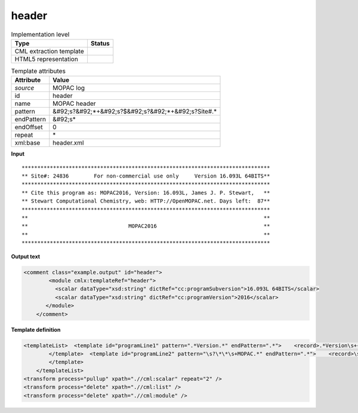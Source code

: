 .. _header-d3e37193:

header
======

.. table:: Implementation level

   +----------------------------------------------------------------------------------------------------------------------------+----------------------------------------------------------------------------------------------------------------------------+
   | Type                                                                                                                       | Status                                                                                                                     |
   +============================================================================================================================+============================================================================================================================+
   | CML extraction template                                                                                                    | |image1|                                                                                                                   |
   +----------------------------------------------------------------------------------------------------------------------------+----------------------------------------------------------------------------------------------------------------------------+
   | HTML5 representation                                                                                                       | |image2|                                                                                                                   |
   +----------------------------------------------------------------------------------------------------------------------------+----------------------------------------------------------------------------------------------------------------------------+

.. table:: Template attributes

   +----------------------------------------------------------------------------------------------------------------------------+----------------------------------------------------------------------------------------------------------------------------+
   | Attribute                                                                                                                  | Value                                                                                                                      |
   +============================================================================================================================+============================================================================================================================+
   | *source*                                                                                                                   | MOPAC log                                                                                                                  |
   +----------------------------------------------------------------------------------------------------------------------------+----------------------------------------------------------------------------------------------------------------------------+
   | id                                                                                                                         | header                                                                                                                     |
   +----------------------------------------------------------------------------------------------------------------------------+----------------------------------------------------------------------------------------------------------------------------+
   | name                                                                                                                       | MOPAC header                                                                                                               |
   +----------------------------------------------------------------------------------------------------------------------------+----------------------------------------------------------------------------------------------------------------------------+
   | pattern                                                                                                                    | &#92;s?&#92;*+&#92;s?$&#92;s?&#92;*+&#92;s?Site#.\*                                                                        |
   +----------------------------------------------------------------------------------------------------------------------------+----------------------------------------------------------------------------------------------------------------------------+
   | endPattern                                                                                                                 | &#92;s\*                                                                                                                   |
   +----------------------------------------------------------------------------------------------------------------------------+----------------------------------------------------------------------------------------------------------------------------+
   | endOffset                                                                                                                  | 0                                                                                                                          |
   +----------------------------------------------------------------------------------------------------------------------------+----------------------------------------------------------------------------------------------------------------------------+
   | repeat                                                                                                                     | \*                                                                                                                         |
   +----------------------------------------------------------------------------------------------------------------------------+----------------------------------------------------------------------------------------------------------------------------+
   | xml:base                                                                                                                   | header.xml                                                                                                                 |
   +----------------------------------------------------------------------------------------------------------------------------+----------------------------------------------------------------------------------------------------------------------------+

.. container:: formalpara-title

   **Input**

::

    *******************************************************************************
    ** Site#: 24836        For non-commercial use only     Version 16.093L 64BITS**
    *******************************************************************************
    ** Cite this program as: MOPAC2016, Version: 16.093L, James J. P. Stewart,   **
    ** Stewart Computational Chemistry, web: HTTP://OpenMOPAC.net. Days left:  87**
    *******************************************************************************
    **                                                                           **
    **                                MOPAC2016                                  **
    **                                                                           **
    *******************************************************************************

       

.. container:: formalpara-title

   **Output text**

.. code:: xml

   <comment class="example.output" id="header">
           <module cmlx:templateRef="header">
             <scalar dataType="xsd:string" dictRef="cc:programSubversion">16.093L 64BITS</scalar>
             <scalar dataType="xsd:string" dictRef="cc:programVersion">2016</scalar>
          </module>     
       </comment>

.. container:: formalpara-title

   **Template definition**

.. code:: xml

   <templateList>  <template id="programLine1" pattern=".*Version.*" endPattern=".*">    <record>.*Version\s+{X,cc:programSubversion}\*\*</record>         
           </template>  <template id="programLine2" pattern="\s?\*\*\s+MOPAC.*" endPattern=".*">    <record>\s?\*\*\s+MOPAC{X,cc:programVersion}\s*\*\*</record>           
           </template>
       </templateList>
   <transform process="pullup" xpath=".//cml:scalar" repeat="2" />
   <transform process="delete" xpath=".//cml:list" />
   <transform process="delete" xpath=".//cml:module" />

.. |image1| image:: ../../imgs/Total.png
.. |image2| image:: ../../imgs/Total.png
